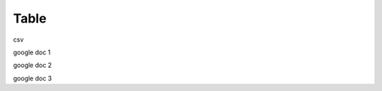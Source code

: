 Table
########################################################


.. raw:: html

    <embed>
    <iframe src="https://docs.google.com/forms/d/e/1FAIpQLSccOqJgwSkeZ8X0TC_XefIDijP8Rk_Jr_lVmlPQpr_w5Ennuw/viewform?embedded=true" width="640" height="900" frameborder="0" marginheight="0" marginwidth="0">Loading...</iframe>
    </embed>

csv

.. raw:: csv

    <embed>
    <iframe src="https://github.com/EDI-N/Docs_ua/blob/backup_28_07_2020/docs/XML/files/AGREEM.csv" width="640" height="900" frameborder="0" marginheight="0" marginwidth="0">Loading...</iframe>
    </embed>

google doc 1

.. raw:: html

    <embed>
    <iframe src="https://docs.google.com/spreadsheets/d/1qWUTudrQNCVZyVcyJbzm3A5V7ePFgQi-PcndcCgqjZM/edit#gid=912514826" width="640" height="900" frameborder="0" marginheight="0" marginwidth="0">Loading...</iframe>
    </embed>

google doc 2

.. raw:: html

    <embed>
    <iframe src="https://docs.google.com/spreadsheets/d/1qWUTudrQNCVZyVcyJbzm3A5V7ePFgQi-PcndcCgqjZM/viewform?embedded=true" width="640" height="900" frameborder="0" marginheight="0" marginwidth="0">Loading...</iframe>
    </embed>

google doc 3

.. raw:: html

    <embed>
    <iframe src="https://docs.google.com/spreadsheets/d/1qWUTudrQNCVZyVcyJbzm3A5V7ePFgQi-PcndcCgqjZM/edit#gid=912514826?embedded=true" width="640" height="900" frameborder="0" marginheight="0" marginwidth="0">Loading...</iframe>
    </embed>


